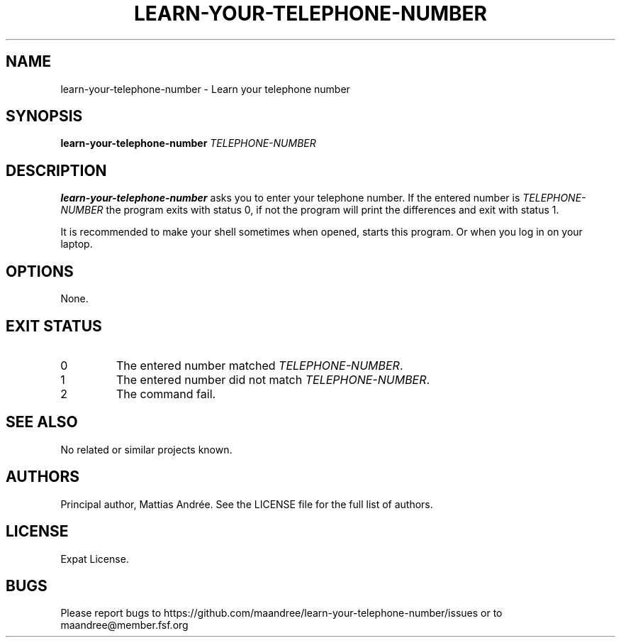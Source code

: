 .TH LEARN-YOUR-TELEPHONE-NUMBER 1 LEARN-YOUR-TELEPHONE-NUMBER
.SH NAME
learn-your-telephone-number - Learn your telephone number
.SH SYNOPSIS
.B learn-your-telephone-number
.I TELEPHONE-NUMBER
.SH DESCRIPTION
.B learn-your-telephone-number
asks you to enter your telephone number. If the entered number is
.I TELEPHONE-NUMBER
the program exits with status 0, if not the program will print
the differences and exit with status 1.
.PP
It is recommended to make your shell sometimes when opened, starts
this program. Or when you log in on your laptop.
.SH OPTIONS
None.
.SH
EXIT STATUS
.TP
0
The entered number matched
.IR TELEPHONE-NUMBER .
.TP
1
The entered number did not match
.IR TELEPHONE-NUMBER .
.TP
2
The command fail.
.SH "SEE ALSO"
No related or similar projects known.
.SH AUTHORS
Principal author, Mattias Andrée. See the LICENSE file for the
full list of authors.
.SH LICENSE
Expat License.
.SH BUGS
Please report bugs to
https://github.com/maandree/learn-your-telephone-number/issues
or to maandree@member.fsf.org
